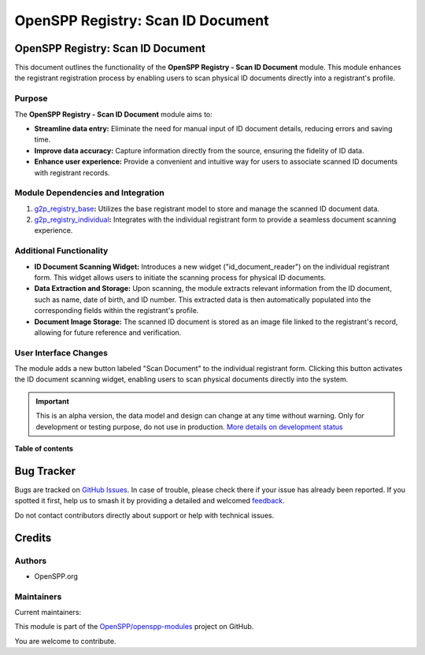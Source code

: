 ==================================
OpenSPP Registry: Scan ID Document
==================================

.. 
   !!!!!!!!!!!!!!!!!!!!!!!!!!!!!!!!!!!!!!!!!!!!!!!!!!!!
   !! This file is generated by oca-gen-addon-readme !!
   !! changes will be overwritten.                   !!
   !!!!!!!!!!!!!!!!!!!!!!!!!!!!!!!!!!!!!!!!!!!!!!!!!!!!
   !! source digest: sha256:37564a73742cee0a5111d4cbae6b7bea6842da9f481a337f5be91764f0df28c6
   !!!!!!!!!!!!!!!!!!!!!!!!!!!!!!!!!!!!!!!!!!!!!!!!!!!!

.. |badge1| image:: https://img.shields.io/badge/maturity-Alpha-red.png
    :target: https://odoo-community.org/page/development-status
    :alt: Alpha
.. |badge2| image:: https://img.shields.io/badge/licence-LGPL--3-blue.png
    :target: http://www.gnu.org/licenses/lgpl-3.0-standalone.html
    :alt: License: LGPL-3
.. |badge3| image:: https://img.shields.io/badge/github-OpenSPP%2Fopenspp--modules-lightgray.png?logo=github
    :target: https://github.com/OpenSPP/openspp-modules/tree/17.0/spp_scan_id_document
    :alt: OpenSPP/openspp-modules

|badge1| |badge2| |badge3|

OpenSPP Registry: Scan ID Document
==================================

This document outlines the functionality of the **OpenSPP Registry -
Scan ID Document** module. This module enhances the registrant
registration process by enabling users to scan physical ID documents
directly into a registrant's profile.

Purpose
-------

The **OpenSPP Registry - Scan ID Document** module aims to:

-  **Streamline data entry:** Eliminate the need for manual input of ID
   document details, reducing errors and saving time.
-  **Improve data accuracy:** Capture information directly from the
   source, ensuring the fidelity of ID data.
-  **Enhance user experience:** Provide a convenient and intuitive way
   for users to associate scanned ID documents with registrant records.

Module Dependencies and Integration
-----------------------------------

1. `g2p_registry_base <g2p_registry_base>`__\ **:** Utilizes the base
   registrant model to store and manage the scanned ID document data.
2. `g2p_registry_individual <g2p_registry_individual>`__\ **:**
   Integrates with the individual registrant form to provide a seamless
   document scanning experience.

Additional Functionality
------------------------

-  **ID Document Scanning Widget:** Introduces a new widget
   ("id_document_reader") on the individual registrant form. This widget
   allows users to initiate the scanning process for physical ID
   documents.
-  **Data Extraction and Storage:** Upon scanning, the module extracts
   relevant information from the ID document, such as name, date of
   birth, and ID number. This extracted data is then automatically
   populated into the corresponding fields within the registrant's
   profile.
-  **Document Image Storage:** The scanned ID document is stored as an
   image file linked to the registrant's record, allowing for future
   reference and verification.

User Interface Changes
----------------------

The module adds a new button labeled "Scan Document" to the individual
registrant form. Clicking this button activates the ID document scanning
widget, enabling users to scan physical documents directly into the
system.

.. IMPORTANT::
   This is an alpha version, the data model and design can change at any time without warning.
   Only for development or testing purpose, do not use in production.
   `More details on development status <https://odoo-community.org/page/development-status>`_

**Table of contents**

.. contents::
   :local:

Bug Tracker
===========

Bugs are tracked on `GitHub Issues <https://github.com/OpenSPP/openspp-modules/issues>`_.
In case of trouble, please check there if your issue has already been reported.
If you spotted it first, help us to smash it by providing a detailed and welcomed
`feedback <https://github.com/OpenSPP/openspp-modules/issues/new?body=module:%20spp_scan_id_document%0Aversion:%2017.0%0A%0A**Steps%20to%20reproduce**%0A-%20...%0A%0A**Current%20behavior**%0A%0A**Expected%20behavior**>`_.

Do not contact contributors directly about support or help with technical issues.

Credits
=======

Authors
-------

* OpenSPP.org

Maintainers
-----------

.. |maintainer-jeremi| image:: https://github.com/jeremi.png?size=40px
    :target: https://github.com/jeremi
    :alt: jeremi
.. |maintainer-gonzalesedwin1123| image:: https://github.com/gonzalesedwin1123.png?size=40px
    :target: https://github.com/gonzalesedwin1123
    :alt: gonzalesedwin1123
.. |maintainer-reichie020212| image:: https://github.com/reichie020212.png?size=40px
    :target: https://github.com/reichie020212
    :alt: reichie020212

Current maintainers:

|maintainer-jeremi| |maintainer-gonzalesedwin1123| |maintainer-reichie020212| 

This module is part of the `OpenSPP/openspp-modules <https://github.com/OpenSPP/openspp-modules/tree/17.0/spp_scan_id_document>`_ project on GitHub.

You are welcome to contribute.
